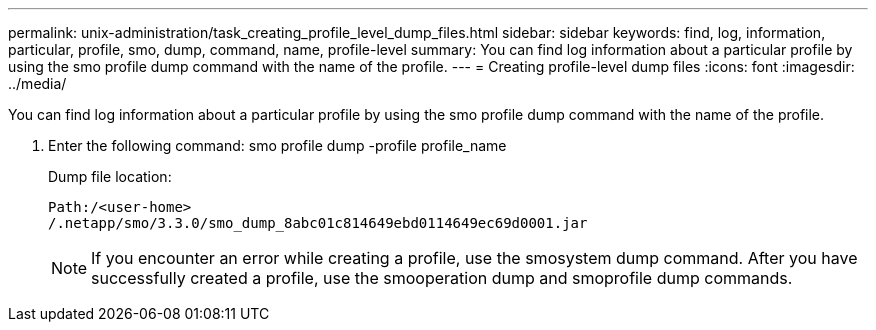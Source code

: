 ---
permalink: unix-administration/task_creating_profile_level_dump_files.html
sidebar: sidebar
keywords: find, log, information, particular, profile, smo, dump, command, name, profile-level
summary: You can find log information about a particular profile by using the smo profile dump command with the name of the profile.
---
= Creating profile-level dump files
:icons: font
:imagesdir: ../media/

[.lead]
You can find log information about a particular profile by using the smo profile dump command with the name of the profile.

. Enter the following command: smo profile dump -profile profile_name
+
Dump file location:
+
----
Path:/<user-home>
/.netapp/smo/3.3.0/smo_dump_8abc01c814649ebd0114649ec69d0001.jar
----
+
NOTE: If you encounter an error while creating a profile, use the smosystem dump command. After you have successfully created a profile, use the smooperation dump and smoprofile dump commands.
